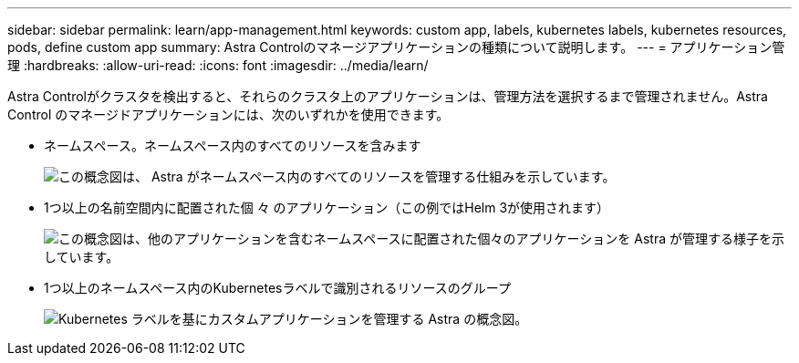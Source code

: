 ---
sidebar: sidebar 
permalink: learn/app-management.html 
keywords: custom app, labels, kubernetes labels, kubernetes resources, pods, define custom app 
summary: Astra Controlのマネージアプリケーションの種類について説明します。 
---
= アプリケーション管理
:hardbreaks:
:allow-uri-read: 
:icons: font
:imagesdir: ../media/learn/


[role="lead"]
Astra Controlがクラスタを検出すると、それらのクラスタ上のアプリケーションは、管理方法を選択するまで管理されません。Astra Control のマネージドアプリケーションには、次のいずれかを使用できます。

* ネームスペース。ネームスペース内のすべてのリソースを含みます
+
image:diagram-managed-app1.png["この概念図は、 Astra がネームスペース内のすべてのリソースを管理する仕組みを示しています。"]

* 1つ以上の名前空間内に配置された個 々 のアプリケーション（この例ではHelm 3が使用されます）
+
image:diagram-managed-app2.png["この概念図は、他のアプリケーションを含むネームスペースに配置された個々のアプリケーションを Astra が管理する様子を示しています。"]

* 1つ以上のネームスペース内のKubernetesラベルで識別されるリソースのグループ
+
image:diagram-managed-app3.png["Kubernetes ラベルを基にカスタムアプリケーションを管理する Astra の概念図。"]


